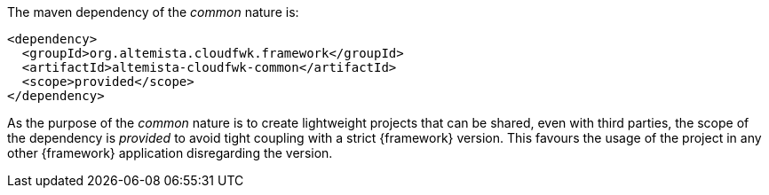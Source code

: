
:fragment:

The maven dependency of the _common_ nature is:

[source,xml]
----
<dependency>
  <groupId>org.altemista.cloudfwk.framework</groupId>
  <artifactId>altemista-cloudfwk-common</artifactId>
  <scope>provided</scope>
</dependency>
----

As the purpose of the _common_ nature is to create lightweight projects that can be shared, even with third parties, the scope of the dependency is _provided_ to avoid tight coupling with a strict {framework} version. This favours the usage of the project in any other {framework} application disregarding the version.

